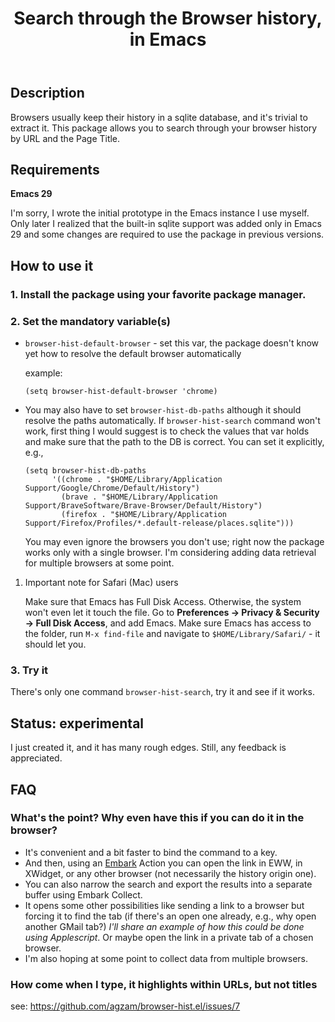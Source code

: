 #+title: Search through the Browser history, in Emacs

** Description
Browsers usually keep their history in a sqlite database, and it's trivial to extract it. This package allows you to search through your browser history by URL and the Page Title.
** Requirements
*Emacs 29*

I'm sorry, I wrote the initial prototype in the Emacs instance I use myself. Only later I realized that the built-in sqlite support was added only in Emacs 29 and some changes are required to use the package in previous versions.

** How to use it
*** 1. Install the package using your favorite package manager.
*** 2. Set the mandatory variable(s)
- =browser-hist-default-browser= - set this var, the package doesn't know yet how to resolve the default browser automatically

  example:
  #+begin_src elisp
  (setq browser-hist-default-browser 'chrome)
  #+end_src

- You may also have to set =browser-hist-db-paths= although it should resolve the paths automatically. If =browser-hist-search= command won't work, first thing I would suggest is to check the values that var holds and make sure that the path to the DB is correct. You can set it explicitly, e.g.,

  #+begin_src elisp
  (setq browser-hist-db-paths
        '((chrome . "$HOME/Library/Application Support/Google/Chrome/Default/History")
          (brave . "$HOME/Library/Application Support/BraveSoftware/Brave-Browser/Default/History")
          (firefox . "$HOME/Library/Application Support/Firefox/Profiles/*.default-release/places.sqlite")))
  #+end_src

  You may even ignore the browsers you don't use; right now the package works only with a single browser. I'm considering adding data retrieval for multiple browsers at some point.

**** Important note for Safari (Mac) users
Make sure that Emacs has Full Disk Access. Otherwise, the system won't even let it touch the file. Go to *Preferences -> Privacy & Security -> Full Disk Access*, and add Emacs. Make sure Emacs has access to the folder, run =M-x find-file= and navigate to ~$HOME/Library/Safari/~ - it should let you.

*** 3. Try it
There's only one command =browser-hist-search=, try it and see if it works.

** Status: experimental
I just created it, and it has many rough edges. Still, any feedback is appreciated.
** FAQ
*** What's the point? Why even have this if you can do it in the browser?
- It's convenient and a bit faster to bind the command to a key.
- And then, using an [[https://github.com/oantolin/embark][Embark]] Action you can open the link in EWW, in XWidget, or any other browser (not necessarily the history origin one).
- You can also narrow the search and export the results into a separate buffer using Embark Collect.
- It opens some other possibilities like sending a link to a browser but forcing it to find the tab (if there's an open one already, e.g., why open another GMail tab?) /I'll share an example of how this could be done using Applescript/.
  Or maybe open the link in a private tab of a chosen browser.
- I'm also hoping at some point to collect data from multiple browsers.
*** How come when I type, it highlights within URLs, but not titles
see: https://github.com/agzam/browser-hist.el/issues/7
